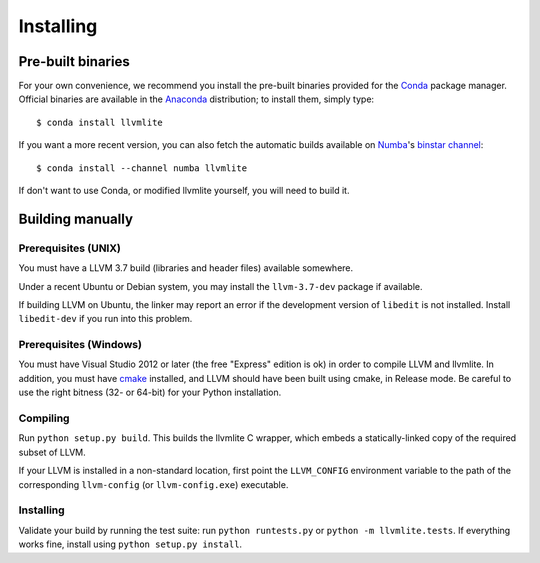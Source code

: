 
Installing
==========

Pre-built binaries
------------------

For your own convenience, we recommend you install the pre-built binaries
provided for the Conda_ package manager.  Official binaries are available
in the Anaconda_ distribution; to install them, simply type::

   $ conda install llvmlite

If you want a more recent version, you can also fetch the automatic builds
available on Numba_'s `binstar channel <https://binstar.org/numba>`_::

   $ conda install --channel numba llvmlite

If don't want to use Conda, or modified llvmlite yourself, you will need
to build it.

Building manually
-----------------

Prerequisites (UNIX)
''''''''''''''''''''

You must have a LLVM 3.7 build (libraries and header files) available
somewhere.

Under a recent Ubuntu or Debian system, you may install the ``llvm-3.7-dev``
package if available.

If building LLVM on Ubuntu, the linker may report an error if the
development version of ``libedit`` is not installed. Install ``libedit-dev``
if you run into this problem.

Prerequisites (Windows)
'''''''''''''''''''''''

You must have Visual Studio 2012 or later (the free "Express" edition is ok)
in order to compile LLVM and llvmlite.  In addition, you must have cmake_
installed, and LLVM should have been built using cmake, in Release mode.
Be careful to use the right bitness (32- or 64-bit) for your Python
installation.

Compiling
'''''''''

Run ``python setup.py build``.  This builds the llvmlite C wrapper,
which embeds a statically-linked copy of the required subset of LLVM.

If your LLVM is installed in a non-standard location, first point the
``LLVM_CONFIG`` environment variable to the path of the corresponding
``llvm-config`` (or ``llvm-config.exe``) executable.

Installing
''''''''''

Validate your build by running the test suite: run ``python runtests.py``
or ``python -m llvmlite.tests``.  If everything works fine, install using
``python setup.py install``.


.. _cmake: http://www.cmake.org/
.. _Numba: http://numba.pydata.org/
.. _Conda: http://conda.pydata.org/
.. _Anaconda: http://docs.continuum.io/anaconda/index.html

